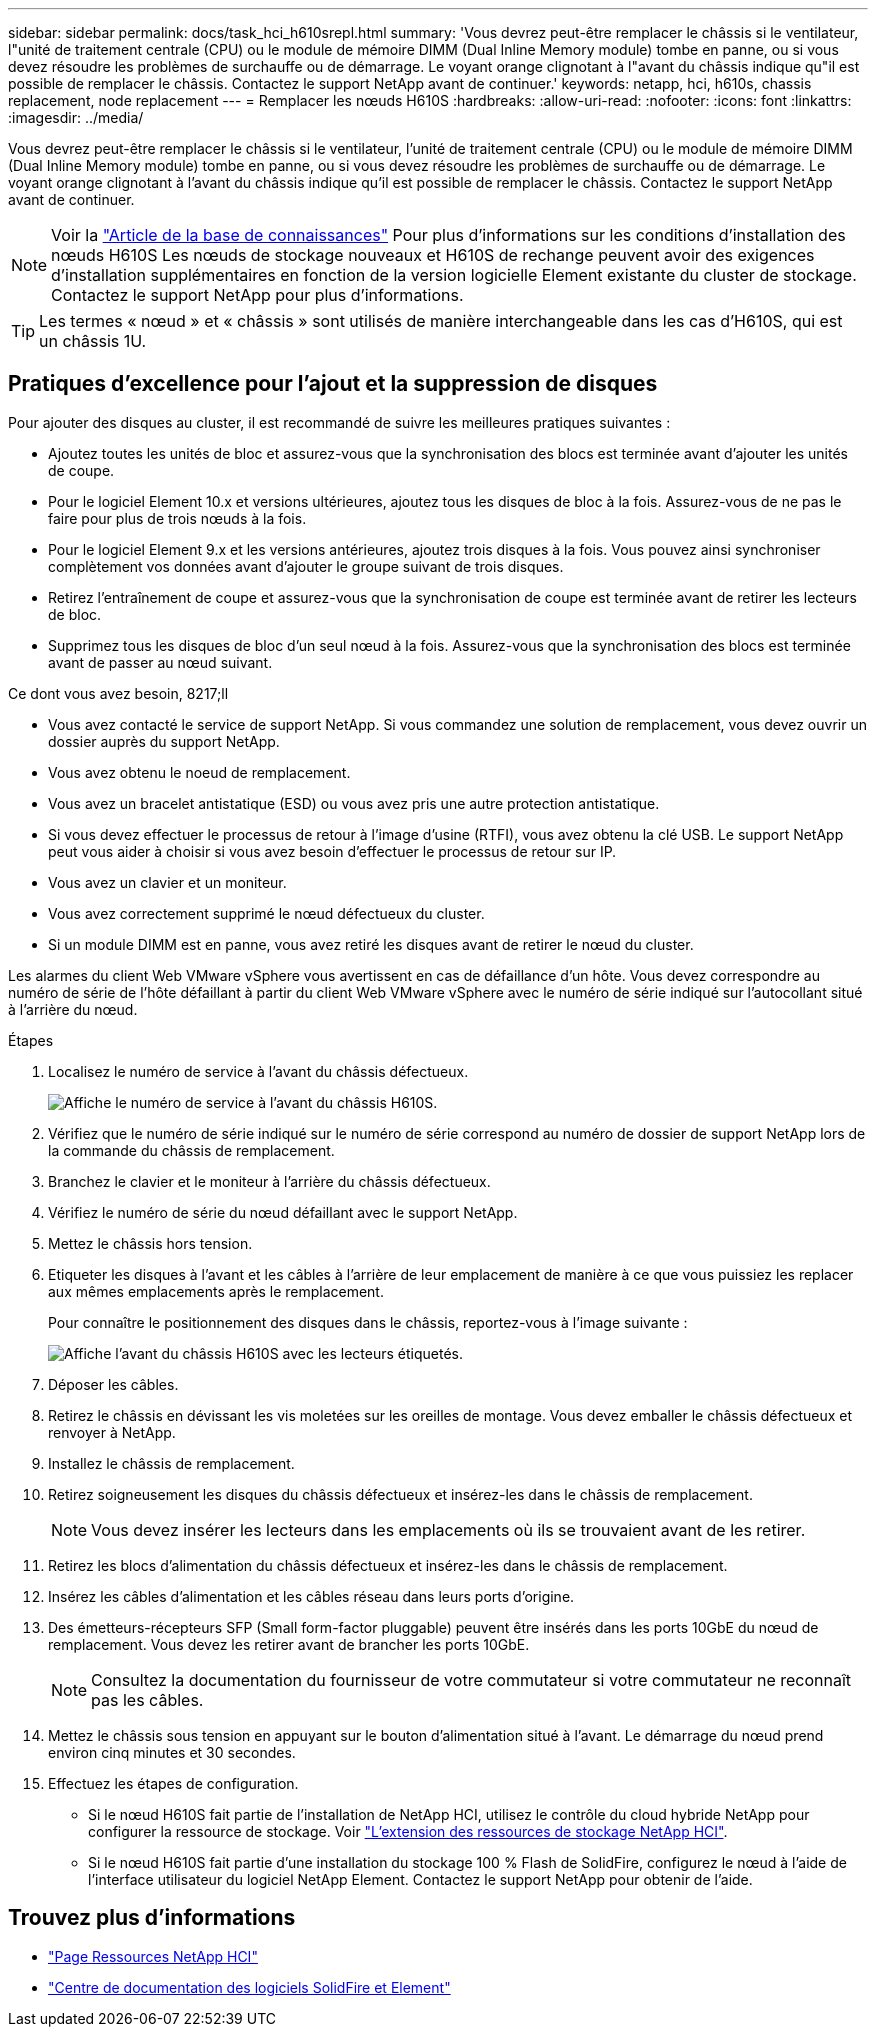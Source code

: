 ---
sidebar: sidebar 
permalink: docs/task_hci_h610srepl.html 
summary: 'Vous devrez peut-être remplacer le châssis si le ventilateur, l"unité de traitement centrale (CPU) ou le module de mémoire DIMM (Dual Inline Memory module) tombe en panne, ou si vous devez résoudre les problèmes de surchauffe ou de démarrage. Le voyant orange clignotant à l"avant du châssis indique qu"il est possible de remplacer le châssis. Contactez le support NetApp avant de continuer.' 
keywords: netapp, hci, h610s, chassis replacement, node replacement 
---
= Remplacer les nœuds H610S
:hardbreaks:
:allow-uri-read: 
:nofooter: 
:icons: font
:linkattrs: 
:imagesdir: ../media/


[role="lead"]
Vous devrez peut-être remplacer le châssis si le ventilateur, l'unité de traitement centrale (CPU) ou le module de mémoire DIMM (Dual Inline Memory module) tombe en panne, ou si vous devez résoudre les problèmes de surchauffe ou de démarrage. Le voyant orange clignotant à l'avant du châssis indique qu'il est possible de remplacer le châssis. Contactez le support NetApp avant de continuer.


NOTE: Voir la link:https://kb.netapp.com/Advice_and_Troubleshooting/Data_Storage_Software/Element_Software/NetApp_H610S_installation_requirements_for_replacement_or_expansion_nodes["Article de la base de connaissances"^] Pour plus d'informations sur les conditions d'installation des nœuds H610S Les nœuds de stockage nouveaux et H610S de rechange peuvent avoir des exigences d'installation supplémentaires en fonction de la version logicielle Element existante du cluster de stockage. Contactez le support NetApp pour plus d'informations.


TIP: Les termes « nœud » et « châssis » sont utilisés de manière interchangeable dans les cas d'H610S, qui est un châssis 1U.



== Pratiques d'excellence pour l'ajout et la suppression de disques

Pour ajouter des disques au cluster, il est recommandé de suivre les meilleures pratiques suivantes :

* Ajoutez toutes les unités de bloc et assurez-vous que la synchronisation des blocs est terminée avant d'ajouter les unités de coupe.
* Pour le logiciel Element 10.x et versions ultérieures, ajoutez tous les disques de bloc à la fois. Assurez-vous de ne pas le faire pour plus de trois nœuds à la fois.
* Pour le logiciel Element 9.x et les versions antérieures, ajoutez trois disques à la fois. Vous pouvez ainsi synchroniser complètement vos données avant d'ajouter le groupe suivant de trois disques.
* Retirez l'entraînement de coupe et assurez-vous que la synchronisation de coupe est terminée avant de retirer les lecteurs de bloc.
* Supprimez tous les disques de bloc d'un seul nœud à la fois. Assurez-vous que la synchronisation des blocs est terminée avant de passer au nœud suivant.


.Ce dont vous avez besoin, 8217;ll
* Vous avez contacté le service de support NetApp. Si vous commandez une solution de remplacement, vous devez ouvrir un dossier auprès du support NetApp.
* Vous avez obtenu le noeud de remplacement.
* Vous avez un bracelet antistatique (ESD) ou vous avez pris une autre protection antistatique.
* Si vous devez effectuer le processus de retour à l'image d'usine (RTFI), vous avez obtenu la clé USB. Le support NetApp peut vous aider à choisir si vous avez besoin d'effectuer le processus de retour sur IP.
* Vous avez un clavier et un moniteur.
* Vous avez correctement supprimé le nœud défectueux du cluster.
* Si un module DIMM est en panne, vous avez retiré les disques avant de retirer le nœud du cluster.


Les alarmes du client Web VMware vSphere vous avertissent en cas de défaillance d'un hôte. Vous devez correspondre au numéro de série de l'hôte défaillant à partir du client Web VMware vSphere avec le numéro de série indiqué sur l'autocollant situé à l'arrière du nœud.

.Étapes
. Localisez le numéro de service à l'avant du châssis défectueux.
+
image::h610s-servicetag.gif[Affiche le numéro de service à l'avant du châssis H610S.]

. Vérifiez que le numéro de série indiqué sur le numéro de série correspond au numéro de dossier de support NetApp lors de la commande du châssis de remplacement.
. Branchez le clavier et le moniteur à l'arrière du châssis défectueux.
. Vérifiez le numéro de série du nœud défaillant avec le support NetApp.
. Mettez le châssis hors tension.
. Etiqueter les disques à l'avant et les câbles à l'arrière de leur emplacement de manière à ce que vous puissiez les replacer aux mêmes emplacements après le remplacement.
+
Pour connaître le positionnement des disques dans le châssis, reportez-vous à l'image suivante :

+
image::h610s-drives.gif[Affiche l'avant du châssis H610S avec les lecteurs étiquetés.]

. Déposer les câbles.
. Retirez le châssis en dévissant les vis moletées sur les oreilles de montage. Vous devez emballer le châssis défectueux et renvoyer à NetApp.
. Installez le châssis de remplacement.
. Retirez soigneusement les disques du châssis défectueux et insérez-les dans le châssis de remplacement.
+

NOTE: Vous devez insérer les lecteurs dans les emplacements où ils se trouvaient avant de les retirer.

. Retirez les blocs d'alimentation du châssis défectueux et insérez-les dans le châssis de remplacement.
. Insérez les câbles d'alimentation et les câbles réseau dans leurs ports d'origine.
. Des émetteurs-récepteurs SFP (Small form-factor pluggable) peuvent être insérés dans les ports 10GbE du nœud de remplacement. Vous devez les retirer avant de brancher les ports 10GbE.
+

NOTE: Consultez la documentation du fournisseur de votre commutateur si votre commutateur ne reconnaît pas les câbles.

. Mettez le châssis sous tension en appuyant sur le bouton d'alimentation situé à l'avant. Le démarrage du nœud prend environ cinq minutes et 30 secondes.
. Effectuez les étapes de configuration.
+
** Si le nœud H610S fait partie de l'installation de NetApp HCI, utilisez le contrôle du cloud hybride NetApp pour configurer la ressource de stockage. Voir link:task_hcc_expand_storage.html["L'extension des ressources de stockage NetApp HCI"].
** Si le nœud H610S fait partie d'une installation du stockage 100 % Flash de SolidFire, configurez le nœud à l'aide de l'interface utilisateur du logiciel NetApp Element. Contactez le support NetApp pour obtenir de l'aide.






== Trouvez plus d'informations

* https://www.netapp.com/us/documentation/hci.aspx["Page Ressources NetApp HCI"^]
* http://docs.netapp.com/sfe-122/index.jsp["Centre de documentation des logiciels SolidFire et Element"^]

